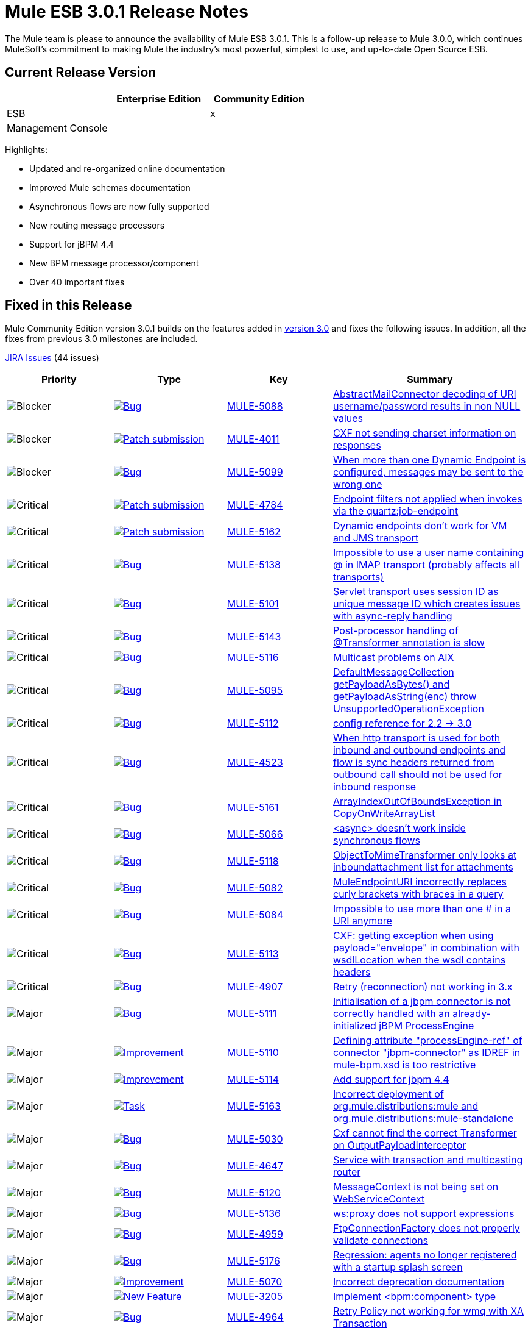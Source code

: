 = Mule ESB 3.0.1 Release Notes
:keywords: release notes, esb


The Mule team is please to announce the availability of Mule ESB 3.0.1. This is a follow-up release to Mule 3.0.0, which continues MuleSoft's commitment to making Mule the industry's most powerful, simplest to use, and up-to-date Open Source ESB.

== Current Release Version

[width="100%",cols="34%,33%,33%",options="header",]
|===
|  |Enterprise Edition |Community Edition
|ESB |  |x
|Management Console |  | 
|===

Highlights:

* Updated and re-organized online documentation
* Improved Mule schemas documentation
* Asynchronous flows are now fully supported
* New routing message processors
* Support for jBPM 4.4
* New BPM message processor/component
* Over 40 important fixes

== Fixed in this Release


Mule Community Edition version 3.0.1 builds on the features added in link:/release-notes/mule-esb-3.0.0-release-notes[version 3.0] and fixes the following issues. In addition, all the fixes from previous 3.0 milestones are included.

http://www.mulesource.org/jira/secure/IssueNavigator.jspa?reset=true&fixfor=10877&pid=10000&resolution=1&resolution=6&status=5&status=6&sorter/field=priority&sorter/order=DESC&tempMax=1000[JIRA Issues] (44 issues)

[cols="4" options="header"]
|===
| Priority
| Type
| Key
| Summary
| image:mule-esb-3.0.1-release-notes-1.png[Blocker]
| https://www.mulesoft.org/jira/browse/MULE-5088[image:mule-esb-3.0.1-release-notes-1.png[Bug]]
| https://www.mulesoft.org/jira/browse/MULE-5088[MULE-5088]
| https://www.mulesoft.org/jira/browse/MULE-5088[AbstractMailConnector decoding of URI username/password results in non NULL values]
| image:mule-esb-3.0.1-release-notes-1.png[Blocker]
| https://www.mulesoft.org/jira/browse/MULE-4011[image:mule-esb-3.0.1-release-notes-1.png[Patch submission]]
| https://www.mulesoft.org/jira/browse/MULE-4011[MULE-4011]
| https://www.mulesoft.org/jira/browse/MULE-4011[CXF not sending charset information on responses]
| image:mule-esb-3.0.1-release-notes-1.png[Blocker]
| https://www.mulesoft.org/jira/browse/MULE-5099[image:mule-esb-3.0.1-release-notes-1.png[Bug]]
| https://www.mulesoft.org/jira/browse/MULE-5099[MULE-5099]
| https://www.mulesoft.org/jira/browse/MULE-5099[When more than one Dynamic Endpoint is configured, messages may be sent to the wrong one]
| image:mule-esb-3.0.1-release-notes-1.png[Critical]
| https://www.mulesoft.org/jira/browse/MULE-4784[image:mule-esb-3.0.1-release-notes-1.png[Patch submission]]
| https://www.mulesoft.org/jira/browse/MULE-4784[MULE-4784]
| https://www.mulesoft.org/jira/browse/MULE-4784[Endpoint filters not applied when invokes via the quartz:job-endpoint]
| image:mule-esb-3.0.1-release-notes-1.png[Critical]
| https://www.mulesoft.org/jira/browse/MULE-5162[image:mule-esb-3.0.1-release-notes-1.png[Patch submission]]
| https://www.mulesoft.org/jira/browse/MULE-5162[MULE-5162]
| https://www.mulesoft.org/jira/browse/MULE-5162[Dynamic endpoints don't work for VM and JMS transport]
| image:mule-esb-3.0.1-release-notes-1.png[Critical]
| https://www.mulesoft.org/jira/browse/MULE-5138[image:mule-esb-3.0.1-release-notes-1.png[Bug]]
| https://www.mulesoft.org/jira/browse/MULE-5138[MULE-5138]
| https://www.mulesoft.org/jira/browse/MULE-5138[Impossible to use a user name containing @ in IMAP transport (probably affects all transports)]
| image:mule-esb-3.0.1-release-notes-1.png[Critical]
| https://www.mulesoft.org/jira/browse/MULE-5101[image:mule-esb-3.0.1-release-notes-1.png[Bug]]
| https://www.mulesoft.org/jira/browse/MULE-5101[MULE-5101]
| https://www.mulesoft.org/jira/browse/MULE-5101[Servlet transport uses session ID as unique message ID which creates issues with async-reply handling]
| image:mule-esb-3.0.1-release-notes-1.png[Critical]
| https://www.mulesoft.org/jira/browse/MULE-5143[image:mule-esb-3.0.1-release-notes-1.png[Bug]]
| https://www.mulesoft.org/jira/browse/MULE-5143[MULE-5143]
| https://www.mulesoft.org/jira/browse/MULE-5143[Post-processor handling of @Transformer annotation is slow]
| image:mule-esb-3.0.1-release-notes-1.png[Critical]
| https://www.mulesoft.org/jira/browse/MULE-5116[image:mule-esb-3.0.1-release-notes-1.png[Bug]]
| https://www.mulesoft.org/jira/browse/MULE-5116[MULE-5116]
| https://www.mulesoft.org/jira/browse/MULE-5116[Multicast problems on AIX]
| image:mule-esb-3.0.1-release-notes-1.png[Critical]
| https://www.mulesoft.org/jira/browse/MULE-5095[image:mule-esb-3.0.1-release-notes-1.png[Bug]]
| https://www.mulesoft.org/jira/browse/MULE-5095[MULE-5095]
| https://www.mulesoft.org/jira/browse/MULE-5095[DefaultMessageCollection getPayloadAsBytes() and getPayloadAsString(enc) throw UnsupportedOperationException]
| image:mule-esb-3.0.1-release-notes-1.png[Critical]
| https://www.mulesoft.org/jira/browse/MULE-5112[image:mule-esb-3.0.1-release-notes-1.png[Bug]]
| https://www.mulesoft.org/jira/browse/MULE-5112[MULE-5112]
| https://www.mulesoft.org/jira/browse/MULE-5112[config reference for 2.2 -> 3.0]
| image:mule-esb-3.0.1-release-notes-1.png[Critical]
| https://www.mulesoft.org/jira/browse/MULE-4523[image:mule-esb-3.0.1-release-notes-1.png[Bug]]
| https://www.mulesoft.org/jira/browse/MULE-4523[MULE-4523]
| https://www.mulesoft.org/jira/browse/MULE-4523[When http transport is used for both inbound and outbound endpoints and flow is sync headers returned from outbound call should not be used for inbound response]
| image:mule-esb-3.0.1-release-notes-1.png[Critical]
| https://www.mulesoft.org/jira/browse/MULE-5161[image:mule-esb-3.0.1-release-notes-1.png[Bug]]
| https://www.mulesoft.org/jira/browse/MULE-5161[MULE-5161]
| https://www.mulesoft.org/jira/browse/MULE-5161[ArrayIndexOutOfBoundsException in CopyOnWriteArrayList]
| image:mule-esb-3.0.1-release-notes-1.png[Critical]
| https://www.mulesoft.org/jira/browse/MULE-5066[image:mule-esb-3.0.1-release-notes-1.png[Bug]]
| https://www.mulesoft.org/jira/browse/MULE-5066[MULE-5066]
| https://www.mulesoft.org/jira/browse/MULE-5066[<async> doesn't work inside synchronous flows]
| image:mule-esb-3.0.1-release-notes-1.png[Critical]
| https://www.mulesoft.org/jira/browse/MULE-5118[image:mule-esb-3.0.1-release-notes-1.png[Bug]]
| https://www.mulesoft.org/jira/browse/MULE-5118[MULE-5118]
| https://www.mulesoft.org/jira/browse/MULE-5118[ObjectToMimeTransformer only looks at inboundattachment list for attachments]
| image:mule-esb-3.0.1-release-notes-1.png[Critical]
| https://www.mulesoft.org/jira/browse/MULE-5082[image:mule-esb-3.0.1-release-notes-1.png[Bug]]
| https://www.mulesoft.org/jira/browse/MULE-5082[MULE-5082]
| https://www.mulesoft.org/jira/browse/MULE-5082[MuleEndpointURI incorrectly replaces curly brackets with braces in a query]
| image:mule-esb-3.0.1-release-notes-1.png[Critical]
| https://www.mulesoft.org/jira/browse/MULE-5084[image:mule-esb-3.0.1-release-notes-1.png[Bug]]
| https://www.mulesoft.org/jira/browse/MULE-5084[MULE-5084]
| https://www.mulesoft.org/jira/browse/MULE-5084[Impossible to use more than one # in a URI anymore]
| image:mule-esb-3.0.1-release-notes-1.png[Critical]
| https://www.mulesoft.org/jira/browse/MULE-5113[image:mule-esb-3.0.1-release-notes-1.png[Bug]]
| https://www.mulesoft.org/jira/browse/MULE-5113[MULE-5113]
| https://www.mulesoft.org/jira/browse/MULE-5113[CXF: getting exception when using payload="envelope" in combination with wsdlLocation when the wsdl contains headers]
| image:mule-esb-3.0.1-release-notes-1.png[Critical]
| https://www.mulesoft.org/jira/browse/MULE-4907[image:mule-esb-3.0.1-release-notes-1.png[Bug]]
| https://www.mulesoft.org/jira/browse/MULE-4907[MULE-4907]
| https://www.mulesoft.org/jira/browse/MULE-4907[Retry (reconnection) not working in 3.x]
| image:mule-esb-3.0.1-release-notes-1.png[Major]
| https://www.mulesoft.org/jira/browse/MULE-5111[image:mule-esb-3.0.1-release-notes-1.png[Bug]]
| https://www.mulesoft.org/jira/browse/MULE-5111[MULE-5111]
| https://www.mulesoft.org/jira/browse/MULE-5111[Initialisation of a jbpm connector is not correctly handled with an already-initialized jBPM ProcessEngine]
| image:mule-esb-3.0.1-release-notes-1.png[Major]
| https://www.mulesoft.org/jira/browse/MULE-5110[image:mule-esb-3.0.1-release-notes-1.png[Improvement]]
| https://www.mulesoft.org/jira/browse/MULE-5110[MULE-5110]
| https://www.mulesoft.org/jira/browse/MULE-5110[Defining attribute "processEngine-ref" of connector "jbpm-connector" as IDREF in mule-bpm.xsd is too restrictive]
| image:mule-esb-3.0.1-release-notes-1.png[Major]
| https://www.mulesoft.org/jira/browse/MULE-5114[image:mule-esb-3.0.1-release-notes-1.png[Improvement]]
| https://www.mulesoft.org/jira/browse/MULE-5114[MULE-5114]
| https://www.mulesoft.org/jira/browse/MULE-5114[Add support for jbpm 4.4]
| image:mule-esb-3.0.1-release-notes-1.png[Major]
| https://www.mulesoft.org/jira/browse/MULE-5163[image:mule-esb-3.0.1-release-notes-1.png[Task]]
| https://www.mulesoft.org/jira/browse/MULE-5163[MULE-5163]
| https://www.mulesoft.org/jira/browse/MULE-5163[Incorrect deployment of org.mule.distributions:mule and org.mule.distributions:mule-standalone]
| image:mule-esb-3.0.1-release-notes-1.png[Major]
| https://www.mulesoft.org/jira/browse/MULE-5030[image:mule-esb-3.0.1-release-notes-1.png[Bug]]
| https://www.mulesoft.org/jira/browse/MULE-5030[MULE-5030]
| https://www.mulesoft.org/jira/browse/MULE-5030[Cxf cannot find the correct Transformer on OutputPayloadInterceptor]
| image:mule-esb-3.0.1-release-notes-1.png[Major]
| https://www.mulesoft.org/jira/browse/MULE-4647[image:mule-esb-3.0.1-release-notes-1.png[Bug]]
| https://www.mulesoft.org/jira/browse/MULE-4647[MULE-4647]
| https://www.mulesoft.org/jira/browse/MULE-4647[Service with transaction and multicasting router]
| image:mule-esb-3.0.1-release-notes-1.png[Major]
| https://www.mulesoft.org/jira/browse/MULE-5120[image:mule-esb-3.0.1-release-notes-1.png[Bug]]
| https://www.mulesoft.org/jira/browse/MULE-5120[MULE-5120]
| https://www.mulesoft.org/jira/browse/MULE-5120[MessageContext is not being set on WebServiceContext]
| image:mule-esb-3.0.1-release-notes-1.png[Major]
| https://www.mulesoft.org/jira/browse/MULE-5136[image:mule-esb-3.0.1-release-notes-1.png[Bug]]
| https://www.mulesoft.org/jira/browse/MULE-5136[MULE-5136]
| https://www.mulesoft.org/jira/browse/MULE-5136[ws:proxy does not support expressions]
| image:mule-esb-3.0.1-release-notes-1.png[Major]
| https://www.mulesoft.org/jira/browse/MULE-4959[image:mule-esb-3.0.1-release-notes-1.png[Bug]]
| https://www.mulesoft.org/jira/browse/MULE-4959[MULE-4959]
| https://www.mulesoft.org/jira/browse/MULE-4959[FtpConnectionFactory does not properly validate connections]
| image:mule-esb-3.0.1-release-notes-1.png[Major]
| https://www.mulesoft.org/jira/browse/MULE-5176[image:mule-esb-3.0.1-release-notes-1.png[Bug]]
| https://www.mulesoft.org/jira/browse/MULE-5176[MULE-5176]
| https://www.mulesoft.org/jira/browse/MULE-5176[Regression: agents no longer registered with a startup splash screen]
| image:mule-esb-3.0.1-release-notes-1.png[Major]
| https://www.mulesoft.org/jira/browse/MULE-5070[image:mule-esb-3.0.1-release-notes-1.png[Improvement]]
| https://www.mulesoft.org/jira/browse/MULE-5070[MULE-5070]
| https://www.mulesoft.org/jira/browse/MULE-5070[Incorrect deprecation documentation]
| image:mule-esb-3.0.1-release-notes-1.png[Major]
| https://www.mulesoft.org/jira/browse/MULE-3205[image:mule-esb-3.0.1-release-notes-1.png[New Feature]]
| https://www.mulesoft.org/jira/browse/MULE-3205[MULE-3205]
| https://www.mulesoft.org/jira/browse/MULE-3205[Implement <bpm:component> type]
| image:mule-esb-3.0.1-release-notes-1.png[Major]
| https://www.mulesoft.org/jira/browse/MULE-4964[image:mule-esb-3.0.1-release-notes-1.png[Bug]]
| https://www.mulesoft.org/jira/browse/MULE-4964[MULE-4964]
| https://www.mulesoft.org/jira/browse/MULE-4964[Retry Policy not working for wmq with XA Transaction]
| image:mule-esb-3.0.1-release-notes-1.png[Major]
| https://www.mulesoft.org/jira/browse/MULE-5127[image:mule-esb-3.0.1-release-notes-1.png[Bug]]
| https://www.mulesoft.org/jira/browse/MULE-5127[MULE-5127]
| https://www.mulesoft.org/jira/browse/MULE-5127[mule 3.0.0 won't start as a windows service]
| image:mule-esb-3.0.1-release-notes-1.png[Major]
| https://www.mulesoft.org/jira/browse/MULE-5150[image:mule-esb-3.0.1-release-notes-1.png[Bug]]
| https://www.mulesoft.org/jira/browse/MULE-5150[MULE-5150]
| https://www.mulesoft.org/jira/browse/MULE-5150[Inbound attachments for VM trnsport persist after a message is sent]
| image:mule-esb-3.0.1-release-notes-1.png[Major]
| https://www.mulesoft.org/jira/browse/MULE-5132[image:mule-esb-3.0.1-release-notes-1.png[Bug]]
| https://www.mulesoft.org/jira/browse/MULE-5132[MULE-5132]
| https://www.mulesoft.org/jira/browse/MULE-5132[<async> with a request-response inbound endpoint should return current result and continue in another thread]
| image:mule-esb-3.0.1-release-notes-1.png[Major]
| https://www.mulesoft.org/jira/browse/MULE-5128[image:mule-esb-3.0.1-release-notes-1.png[Bug]]
| https://www.mulesoft.org/jira/browse/MULE-5128[MULE-5128]
| https://www.mulesoft.org/jira/browse/MULE-5128[The doThreading threading profile attribute is ignored for SedaStageInterceptingMessageProcessor]
| image:mule-esb-3.0.1-release-notes-1.png[Minor]
| https://www.mulesoft.org/jira/browse/MULE-5106[image:mule-esb-3.0.1-release-notes-1.png[Bug]]
| https://www.mulesoft.org/jira/browse/MULE-5106[MULE-5106]
| https://www.mulesoft.org/jira/browse/MULE-5106[Embedded Mule under TC Server - Throws Exception getJavaPID]
| image:mule-esb-3.0.1-release-notes-1.png[Minor]
| https://www.mulesoft.org/jira/browse/MULE-3241[image:mule-esb-3.0.1-release-notes-1.png[Bug]]
| https://www.mulesoft.org/jira/browse/MULE-3241[MULE-3241]
| https://www.mulesoft.org/jira/browse/MULE-3241[GlobalReceiver of BPM Connector is throwing an Exception]
| image:mule-esb-3.0.1-release-notes-1.png[Minor]
| https://www.mulesoft.org/jira/browse/MULE-4911[image:mule-esb-3.0.1-release-notes-1.png[Bug]]
| https://www.mulesoft.org/jira/browse/MULE-4911[MULE-4911]
| https://www.mulesoft.org/jira/browse/MULE-4911[HttpRequestBodyToParamMap decodes a query string without specifying an encoding.]
| image:mule-esb-3.0.1-release-notes-1.png[Minor]
| https://www.mulesoft.org/jira/browse/MULE-4956[image:mule-esb-3.0.1-release-notes-1.png[Bug]]
| https://www.mulesoft.org/jira/browse/MULE-4956[MULE-4956]
| https://www.mulesoft.org/jira/browse/MULE-4956[Encoding not handled properly in JsonToObject and ObjectToJson.]
| image:mule-esb-3.0.1-release-notes-1.png[Minor]
| https://www.mulesoft.org/jira/browse/MULE-5105[image:mule-esb-3.0.1-release-notes-1.png[New Feature]]
| https://www.mulesoft.org/jira/browse/MULE-5105[MULE-5105]
| https://www.mulesoft.org/jira/browse/MULE-5105[Add an IBean archetype that works with Mule 3]
| image:mule-esb-3.0.1-release-notes-1.png[Minor]
| https://www.mulesoft.org/jira/browse/MULE-4957[image:mule-esb-3.0.1-release-notes-1.png[Improvement]]
| https://www.mulesoft.org/jira/browse/MULE-4957[MULE-4957]
| https://www.mulesoft.org/jira/browse/MULE-4957[Patch for byte array transformation test cases]
| image:mule-esb-3.0.1-release-notes-1.png[Trivial]
| https://www.mulesoft.org/jira/browse/MULE-5109[image:mule-esb-3.0.1-release-notes-1.png[Improvement]]
| https://www.mulesoft.org/jira/browse/MULE-5109[MULE-5109]
| https://www.mulesoft.org/jira/browse/MULE-5109[Validator pattern should be able to handle dispatch errors with a specific expression]
| image:mule-esb-3.0.1-release-notes-1.png[Trivial]
| https://www.mulesoft.org/jira/browse/MULE-5183[image:mule-esb-3.0.1-release-notes-1.png[Improvement]]
| https://www.mulesoft.org/jira/browse/MULE-5183[MULE-5183]
| https://www.mulesoft.org/jira/browse/MULE-5183[Enable Jackson annotated JSON object bindings in Jersey]
|===
